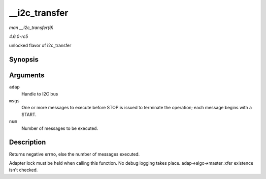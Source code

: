 .. -*- coding: utf-8; mode: rst -*-

.. _API---i2c-transfer:

==============
__i2c_transfer
==============

*man __i2c_transfer(9)*

*4.6.0-rc5*

unlocked flavor of i2c_transfer


Synopsis
========

.. c:function:: int __i2c_transfer( struct i2c_adapter * adap, struct i2c_msg * msgs, int num )

Arguments
=========

``adap``
    Handle to I2C bus

``msgs``
    One or more messages to execute before STOP is issued to terminate
    the operation; each message begins with a START.

``num``
    Number of messages to be executed.


Description
===========

Returns negative errno, else the number of messages executed.

Adapter lock must be held when calling this function. No debug logging
takes place. adap->algo->master_xfer existence isn't checked.


.. ------------------------------------------------------------------------------
.. This file was automatically converted from DocBook-XML with the dbxml
.. library (https://github.com/return42/sphkerneldoc). The origin XML comes
.. from the linux kernel, refer to:
..
.. * https://github.com/torvalds/linux/tree/master/Documentation/DocBook
.. ------------------------------------------------------------------------------
